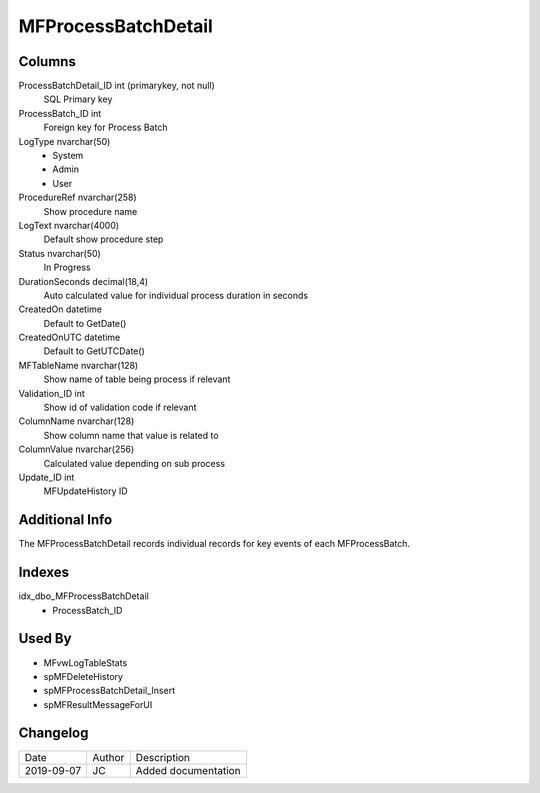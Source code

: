 
====================
MFProcessBatchDetail
====================

Columns
=======

ProcessBatchDetail\_ID int (primarykey, not null)
  SQL Primary key
ProcessBatch\_ID int
  Foreign key for Process Batch
LogType nvarchar(50)
  - System
  - Admin
  - User
ProcedureRef nvarchar(258)
  Show procedure name
LogText nvarchar(4000)
  Default show procedure step
Status nvarchar(50)
  In Progress
DurationSeconds decimal(18,4)
  Auto calculated value for individual process duration in seconds
CreatedOn datetime
  Default to GetDate()
CreatedOnUTC datetime
  Default to GetUTCDate()
MFTableName nvarchar(128)
  Show name of table being process if relevant
Validation\_ID int
  Show id of validation code if relevant
ColumnName nvarchar(128)
  Show column name that value is related to
ColumnValue nvarchar(256)
  Calculated value depending on sub process
Update\_ID int
  MFUpdateHistory ID

Additional Info
===============

The MFProcessBatchDetail records individual records for key events of each MFProcessBatch.

Indexes
=======

idx\_dbo\_MFProcessBatchDetail
  - ProcessBatch\_ID

Used By
=======

- MFvwLogTableStats
- spMFDeleteHistory
- spMFProcessBatchDetail\_Insert
- spMFResultMessageForUI


Changelog
=========

==========  =========  ========================================================
Date        Author     Description
----------  ---------  --------------------------------------------------------
2019-09-07  JC         Added documentation
==========  =========  ========================================================

